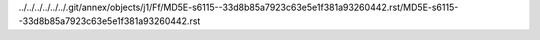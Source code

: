 ../../../../../../.git/annex/objects/j1/Ff/MD5E-s6115--33d8b85a7923c63e5e1f381a93260442.rst/MD5E-s6115--33d8b85a7923c63e5e1f381a93260442.rst